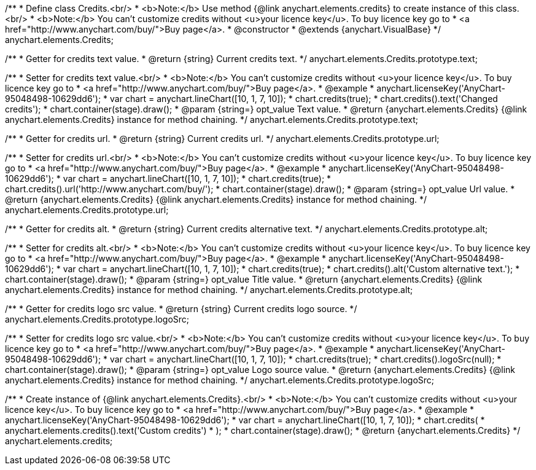 /**
 * Define class Credits.<br/>
 * <b>Note:</b> Use method {@link anychart.elements.credits} to create instance of this class.<br/>
 * <b>Note:</b> You can't customize credits without <u>your licence key</u>. To buy licence key go to
 * <a href="http://www.anychart.com/buy/">Buy page</a>.
 * @constructor
 * @extends {anychart.VisualBase}
 */
anychart.elements.Credits;

/**
 * Getter for credits text value.
 * @return {string} Current credits text.
 */
anychart.elements.Credits.prototype.text;

/**
 * Setter for credits text value.<br/>
 * <b>Note:</b> You can't customize credits without <u>your licence key</u>. To buy licence key go to
 * <a href="http://www.anychart.com/buy/">Buy page</a>.
 * @example
 * anychart.licenseKey('AnyChart-95048498-10629dd6');
 * var chart = anychart.lineChart([10, 1, 7, 10]);
 * chart.credits(true);
 * chart.credits().text('Changed credits');
 * chart.container(stage).draw();
 * @param {string=} opt_value Text value.
 * @return {anychart.elements.Credits} {@link anychart.elements.Credits} instance for method chaining.
 */
anychart.elements.Credits.prototype.text;

/**
 * Getter for credits url.
 * @return {string} Current credits url.
 */
anychart.elements.Credits.prototype.url;

/**
 * Setter for credits url.<br/>
 * <b>Note:</b> You can't customize credits without <u>your licence key</u>. To buy licence key go to
 * <a href="http://www.anychart.com/buy/">Buy page</a>.
 * @example
 * anychart.licenseKey('AnyChart-95048498-10629dd6');
 * var chart = anychart.lineChart([10, 1, 7, 10]);
 * chart.credits(true);
 * chart.credits().url('http://www.anychart.com/buy/');
 * chart.container(stage).draw();
 * @param {string=} opt_value Url value.
 * @return {anychart.elements.Credits} {@link anychart.elements.Credits} instance for method chaining.
 */
anychart.elements.Credits.prototype.url;

/**
 * Getter for credits alt.
 * @return {string} Current credits alternative text.
 */
anychart.elements.Credits.prototype.alt;

/**
 * Setter for credits alt.<br/>
 * <b>Note:</b> You can't customize credits without <u>your licence key</u>. To buy licence key go to
 * <a href="http://www.anychart.com/buy/">Buy page</a>.
 * @example
 * anychart.licenseKey('AnyChart-95048498-10629dd6');
 * var chart = anychart.lineChart([10, 1, 7, 10]);
 * chart.credits(true);
 * chart.credits().alt('Custom alternative text.');
 * chart.container(stage).draw();
 * @param {string=} opt_value Title value.
 * @return {anychart.elements.Credits} {@link anychart.elements.Credits} instance for method chaining.
 */
anychart.elements.Credits.prototype.alt;

/**
 * Getter for credits logo src value.
 * @return {string} Current credits logo source.
 */
anychart.elements.Credits.prototype.logoSrc;

/**
 * Setter for credits logo src value.<br/>
 * <b>Note:</b> You can't customize credits without <u>your licence key</u>. To buy licence key go to
 * <a href="http://www.anychart.com/buy/">Buy page</a>.
 * @example
 * anychart.licenseKey('AnyChart-95048498-10629dd6');
 * var chart = anychart.lineChart([10, 1, 7, 10]);
 * chart.credits(true);
 * chart.credits().logoSrc(null);
 * chart.container(stage).draw();
 * @param {string=} opt_value Logo source value.
 * @return {anychart.elements.Credits} {@link anychart.elements.Credits} instance for method chaining.
 */
anychart.elements.Credits.prototype.logoSrc;

/**
 * Create instance of {@link anychart.elements.Credits}.<br/>
 * <b>Note:</b> You can't customize credits without <u>your licence key</u>. To buy licence key go to
 * <a href="http://www.anychart.com/buy/">Buy page</a>.
 * @example
 * anychart.licenseKey('AnyChart-95048498-10629dd6');
 * var chart = anychart.lineChart([10, 1, 7, 10]);
 * chart.credits(
 *     anychart.elements.credits().text('Custom credits')
 * );
 * chart.container(stage).draw();
 * @return {anychart.elements.Credits}
 */
anychart.elements.credits;

